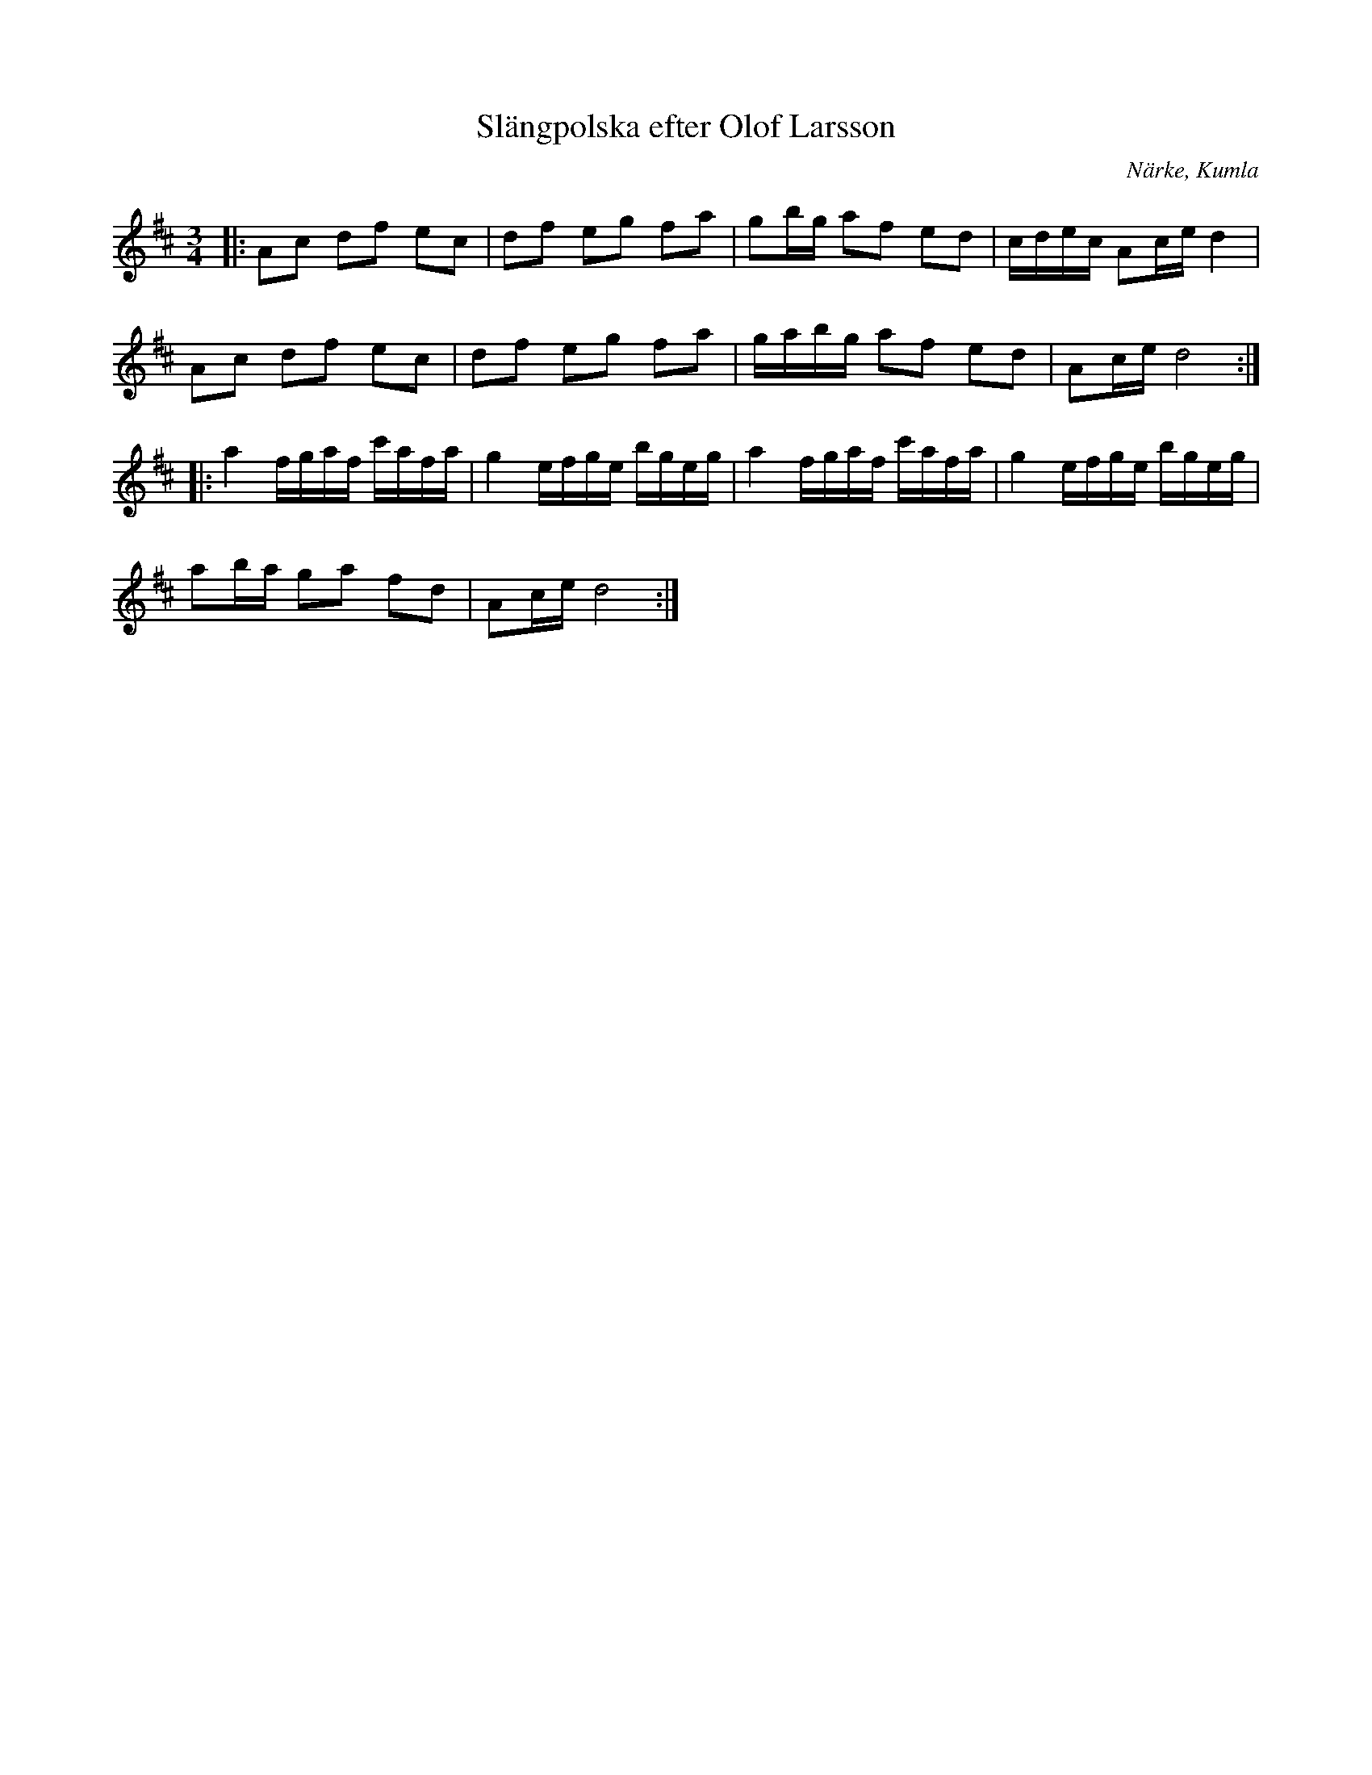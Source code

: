 %%abc-charset utf-8

X: 1
T: Slängpolska efter Olof Larsson
S: efter Olof Larsson
O: Närke, Kumla
R: Slängpolska
B: http://www.smus.se/earkiv/fmk/browselarge.php?lang=sw&katalogid=MMD+60&bildnr=00006
Z: Nils L, 2008-08-15
N: Nothäftet är märkt 1810.
M: 3/4
L: 1/16
K: D
|: A2c2 d2f2 e2c2 | d2f2 e2g2 f2a2 | g2bg a2f2 e2d2 | cdec A2ce d4 |
   A2c2 d2f2 e2c2 | d2f2 e2g2 f2a2 | gabg a2f2 e2d2 | A2ce d8 ::
   a4 fgaf c'afa | g4 efge bgeg | a4 fgaf c'afa | g4 efge bgeg |
   a2ba g2a2 f2d2 | A2ce d8 :|

